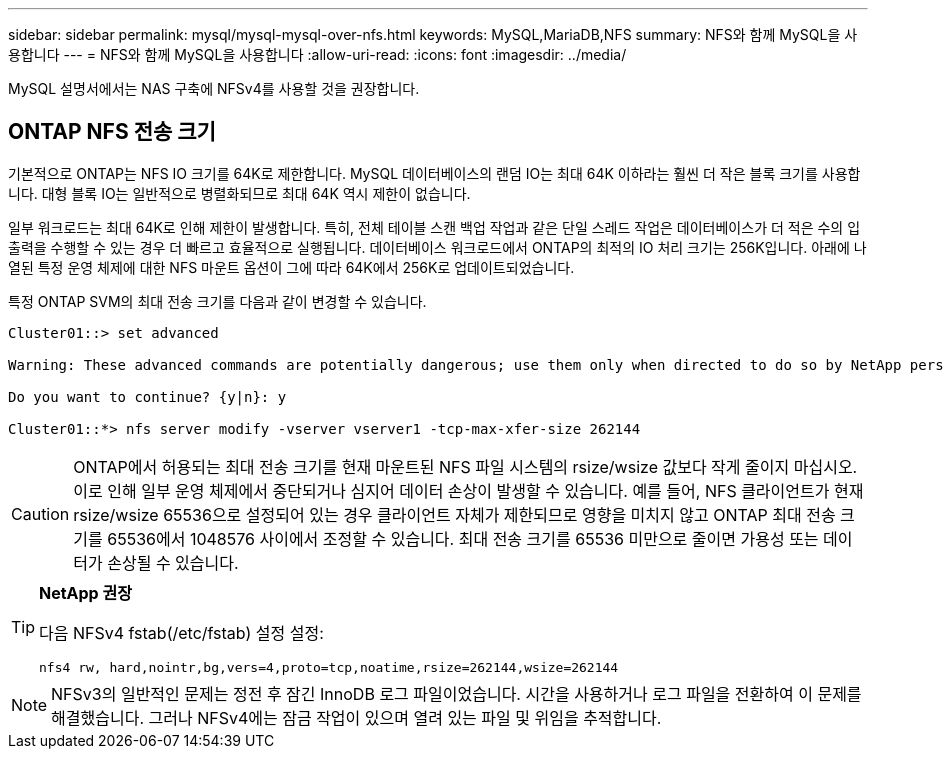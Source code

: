 ---
sidebar: sidebar 
permalink: mysql/mysql-mysql-over-nfs.html 
keywords: MySQL,MariaDB,NFS 
summary: NFS와 함께 MySQL을 사용합니다 
---
= NFS와 함께 MySQL을 사용합니다
:allow-uri-read: 
:icons: font
:imagesdir: ../media/


[role="lead"]
MySQL 설명서에서는 NAS 구축에 NFSv4를 사용할 것을 권장합니다.



== ONTAP NFS 전송 크기

기본적으로 ONTAP는 NFS IO 크기를 64K로 제한합니다. MySQL 데이터베이스의 랜덤 IO는 최대 64K 이하라는 훨씬 더 작은 블록 크기를 사용합니다. 대형 블록 IO는 일반적으로 병렬화되므로 최대 64K 역시 제한이 없습니다.

일부 워크로드는 최대 64K로 인해 제한이 발생합니다. 특히, 전체 테이블 스캔 백업 작업과 같은 단일 스레드 작업은 데이터베이스가 더 적은 수의 입출력을 수행할 수 있는 경우 더 빠르고 효율적으로 실행됩니다. 데이터베이스 워크로드에서 ONTAP의 최적의 IO 처리 크기는 256K입니다. 아래에 나열된 특정 운영 체제에 대한 NFS 마운트 옵션이 그에 따라 64K에서 256K로 업데이트되었습니다.

특정 ONTAP SVM의 최대 전송 크기를 다음과 같이 변경할 수 있습니다.

[listing]
----
Cluster01::> set advanced

Warning: These advanced commands are potentially dangerous; use them only when directed to do so by NetApp personnel.

Do you want to continue? {y|n}: y

Cluster01::*> nfs server modify -vserver vserver1 -tcp-max-xfer-size 262144
----

CAUTION: ONTAP에서 허용되는 최대 전송 크기를 현재 마운트된 NFS 파일 시스템의 rsize/wsize 값보다 작게 줄이지 마십시오. 이로 인해 일부 운영 체제에서 중단되거나 심지어 데이터 손상이 발생할 수 있습니다. 예를 들어, NFS 클라이언트가 현재 rsize/wsize 65536으로 설정되어 있는 경우 클라이언트 자체가 제한되므로 영향을 미치지 않고 ONTAP 최대 전송 크기를 65536에서 1048576 사이에서 조정할 수 있습니다. 최대 전송 크기를 65536 미만으로 줄이면 가용성 또는 데이터가 손상될 수 있습니다.

[TIP]
====
*NetApp 권장*

다음 NFSv4 fstab(/etc/fstab) 설정 설정:

`nfs4 rw, hard,nointr,bg,vers=4,proto=tcp,noatime,rsize=262144,wsize=262144`

====

NOTE: NFSv3의 일반적인 문제는 정전 후 잠긴 InnoDB 로그 파일이었습니다. 시간을 사용하거나 로그 파일을 전환하여 이 문제를 해결했습니다. 그러나 NFSv4에는 잠금 작업이 있으며 열려 있는 파일 및 위임을 추적합니다.
